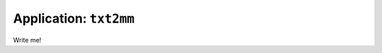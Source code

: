 .. _app_txt2mm:

===============================
Application: ``txt2mm``
===============================

Write me!
